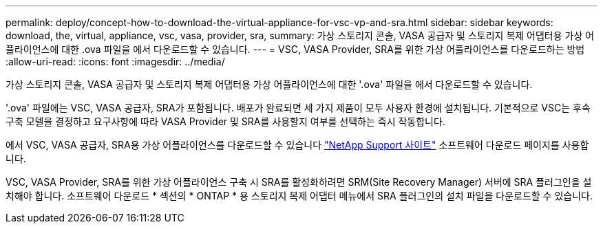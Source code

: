 ---
permalink: deploy/concept-how-to-download-the-virtual-appliance-for-vsc-vp-and-sra.html 
sidebar: sidebar 
keywords: download, the, virtual, appliance, vsc, vasa, provider, sra, 
summary: 가상 스토리지 콘솔, VASA 공급자 및 스토리지 복제 어댑터용 가상 어플라이언스에 대한 .ova 파일을 에서 다운로드할 수 있습니다. 
---
= VSC, VASA Provider, SRA를 위한 가상 어플라이언스를 다운로드하는 방법
:allow-uri-read: 
:icons: font
:imagesdir: ../media/


[role="lead"]
가상 스토리지 콘솔, VASA 공급자 및 스토리지 복제 어댑터용 가상 어플라이언스에 대한 '.ova' 파일을 에서 다운로드할 수 있습니다.

'.ova' 파일에는 VSC, VASA 공급자, SRA가 포함됩니다. 배포가 완료되면 세 가지 제품이 모두 사용자 환경에 설치됩니다. 기본적으로 VSC는 후속 구축 모델을 결정하고 요구사항에 따라 VASA Provider 및 SRA를 사용할지 여부를 선택하는 즉시 작동합니다.

에서 VSC, VASA 공급자, SRA용 가상 어플라이언스를 다운로드할 수 있습니다 https://mysupport.netapp.com/site/products/all/details/vsc/downloads-tab["NetApp Support 사이트"^] 소프트웨어 다운로드 페이지를 사용합니다.

VSC, VASA Provider, SRA를 위한 가상 어플라이언스 구축 시 SRA를 활성화하려면 SRM(Site Recovery Manager) 서버에 SRA 플러그인을 설치해야 합니다. 소프트웨어 다운로드 * 섹션의 * ONTAP * 용 스토리지 복제 어댑터 메뉴에서 SRA 플러그인의 설치 파일을 다운로드할 수 있습니다.
